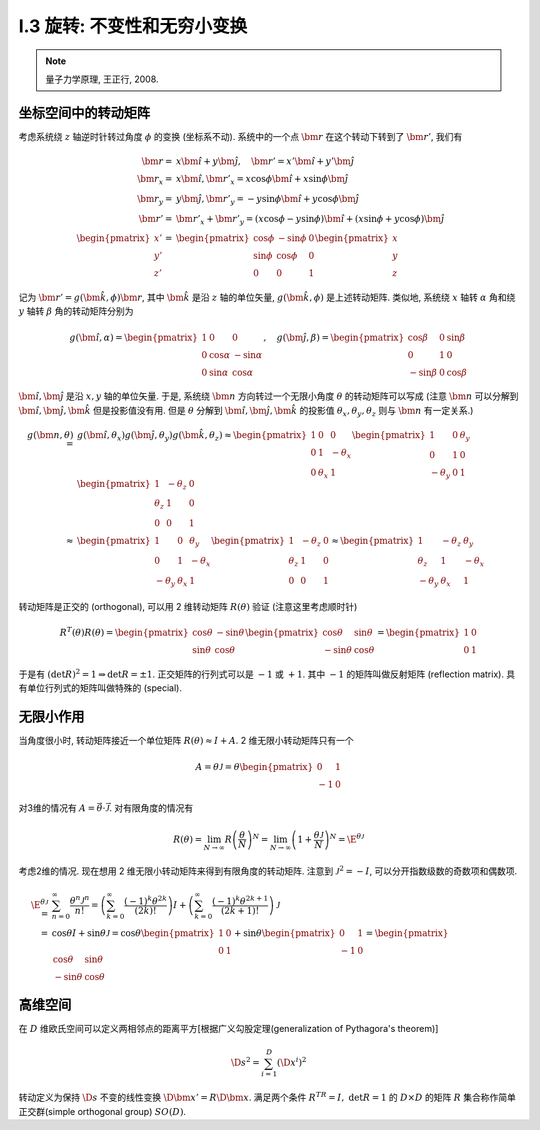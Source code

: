 
.. only:: html

    .. math::
        \renewenvironment{equation*}
        {\begin{equation}\begin{aligned}}
        {\end{aligned}\end{equation}}
        \renewcommand{\gg}{>\!\!>}
        \renewcommand{\ll}{<\!\!<}
        \newcommand{\I}{\mathrm{i}}
        \newcommand{\D}{\mathrm{d}}
        \newcommand{\dt}{\frac{\D}{\D t}}
        \newcommand{\E}{\mathrm{e}}
        \renewcommand{\bm}{\mathbf}

I.3 旋转: 不变性和无穷小变换
----------------------------


.. note::
    量子力学原理, 王正行, 2008.

坐标空间中的转动矩阵
^^^^^^^^^^^^^^^^^^^^

考虑系统绕 :math:`z` 轴逆时针转过角度 :math:`\phi` 的变换 (坐标系不动). 系统中的一个点 :math:`\bm{r}` 在这个转动下转到了 :math:`\bm{r}'`, 我们有

.. math::
    \bm{r} =&\ x \hat{\bm{i}} + y \hat{\bm{j}}, \quad \bm{r}' = x' \hat{\bm{i}} + y' \hat{\bm{j}} \\
    \bm{r}_x = &\ x \hat{\bm{i}}, \bm{r}'_x = x\cos\phi \hat{\bm{i}} + x\sin\phi \hat{\bm{j}} \\
    \bm{r}_y = &\ y \hat{\bm{j}}, \bm{r}'_y = -y\sin\phi \hat{\bm{i}} + y\cos\phi \hat{\bm{j}} \\
    \bm{r}' =&\ \bm{r}'_x + \bm{r}'_y = (x\cos\phi -y\sin\phi) \hat{\bm{i}} + (x\sin\phi + y\cos\phi) \hat{\bm{j}}  \\
    \begin{pmatrix}x'\\y'\\z'\end{pmatrix} =&\ \begin{pmatrix} \cos\phi & -\sin\phi & 0\\
        \sin\phi & \cos \phi & 0 \\ 0 & 0 & 1 \end{pmatrix} \begin{pmatrix}x\\y\\z\end{pmatrix}

.. tikz::
    \draw[->] (-0.5, 0) -- (3.7, 0) node[above] {$x$};
    \draw[->] (0, -0.5) -- (0, 3.7) node[above] {$y$};
    \node at (-0.25, -0.25) {$O$};
    \draw[->,line width=1pt] (0, 0) -- (2.8, 1.3);
    \draw[->,line width=1pt] (0, 0) -- (1.54, 2.67);
    \draw[->,line width=0.5pt] (0, 0) -- (2.8, 0) node[right] {$\bm{r}_x$};
    \draw[->,line width=0.5pt] (0, 0) -- (0, 1.3) node[right] {$\bm{r}_y$};
    \draw[->,line width=0.5pt] (0, 0) -- (2.29, 1.61) node[right] {$\bm{r}'_x$};
    \draw[->,line width=0.5pt] (0, 0) -- (-0.75, 1.06) node[right] {$\bm{r}'_y$};
    \fill (2.8, 1.3) circle (0.05) node[right] {$\bm{r}$};
    \fill (1.54, 2.67) circle (0.05) node[right] {$\bm{r}'$};
    \draw[dashed] (0.0, 1.3) -- (2.8, 1.3) -- (2.8, 0.0);
    \draw[dashed] (-0.75, 1.06) -- (1.54, 2.67) -- (2.29, 1.61);
    \node at (0.4, 0.15) {$\phi$};
    \node at (-0.15, 0.4) {$\phi$};

记为 :math:`\bm{r}' = g(\hat{\bm{k}}, \phi) \bm{r}`, 其中 :math:`\hat{\bm{k}}` 是沿 :math:`z` 轴的单位矢量, :math:`g(\hat{\bm{k}}, \phi)` 是上述转动矩阵. 类似地, 系统绕 :math:`x` 轴转 :math:`\alpha` 角和绕 :math:`y` 轴转 :math:`\beta` 角的转动矩阵分别为

.. math::
    g(\hat{\bm{i}},\alpha) = \begin{pmatrix} 1 & 0 & 0 \\ 0 & \cos\alpha & -\sin\alpha \\
        0 & \sin\alpha & \cos \alpha \end{pmatrix},\quad
    g(\hat{\bm{j}},\beta) = \begin{pmatrix} \cos\beta & 0 & \sin\beta \\ 0 & 1 & 0\\
        -\sin\beta & 0 & \cos \beta \end{pmatrix}

:math:`\hat{\bm{i}}, \hat{\bm{j}}` 是沿 :math:`x, y` 轴的单位矢量. 于是, 系统绕 :math:`\bm{n}` 方向转过一个无限小角度 :math:`\theta` 的转动矩阵可以写成 (注意 :math:`\bm{n}` 可以分解到 :math:`\hat{\bm{i}}, \hat{\bm{j}}, \hat{\bm{k}}` 但是投影值没有用. 但是 :math:`\theta` 分解到 :math:`\hat{\bm{i}}, \hat{\bm{j}}, \hat{\bm{k}}` 的投影值 :math:`\theta_x, \theta_y, \theta_z` 则与 :math:`\bm{n}` 有一定关系.)

.. math::
    g(\bm{n},\theta) =&\ g(\hat{\bm{i}},\theta_x)g(\hat{\bm{j}},\theta_y)g(\hat{\bm{k}}, \theta_z)
        \approx \begin{pmatrix} 1 & 0 & 0 \\ 0 & 1 & -\theta_x \\ 0 & \theta_x & 1 \end{pmatrix}
            \begin{pmatrix} 1 & 0 & \theta_y \\ 0 & 1 & 0 \\ -\theta_y & 0 & 1 \end{pmatrix}
            \begin{pmatrix} 1 & -\theta_z & 0 \\ \theta_z & 1 & 0 \\ 0 & 0 & 1 \end{pmatrix} \\
        \approx&\ \begin{pmatrix} 1 & 0 & \theta_y \\ 0 & 1 & -\theta_x \\ -\theta_y & \theta_x & 1
            \end{pmatrix} \begin{pmatrix} 1 & -\theta_z & 0 \\ \theta_z & 1 & 0 \\ 0 & 0 & 1 \end{pmatrix} 
        \approx \begin{pmatrix} 1 & -\theta_z & \theta_y \\ \theta_z & 1 & -\theta_x \\ -\theta_y & \theta_x &    1 \end{pmatrix}

转动矩阵是正交的 (orthogonal), 可以用 2 维转动矩阵 :math:`R(\theta)` 验证 (注意这里考虑顺时针)

.. math:: R^T(\theta)R(\theta) = \begin{pmatrix} \cos\theta & -\sin\theta \\ \sin\theta & \cos\theta \end{pmatrix}
    \begin{pmatrix} \cos\theta & \sin\theta \\ -\sin\theta & \cos\theta \end{pmatrix} = 
    \begin{pmatrix} 1 & 0 \\ 0 & 1 \end{pmatrix}
 
于是有 :math:`(\det R)^2 = 1 \Rightarrow \det R = \pm 1`. 正交矩阵的行列式可以是 :math:`-1` 或 :math:`+1`. 其中 :math:`-1` 的矩阵叫做反射矩阵 (reflection matrix). 具有单位行列式的矩阵叫做特殊的 (special).

无限小作用
^^^^^^^^^^

当角度很小时, 转动矩阵接近一个单位矩阵 :math:`R(\theta) \approx I+A`. 2 维无限小转动矩阵只有一个

.. math:: A = \theta\mathscr{J} = \theta\begin{pmatrix} 0 & 1 \\ -1 & 0 \end{pmatrix}

对3维的情况有 :math:`A = \vec{\theta}\cdot \vec{\mathscr{J}}`. 对有限角度的情况有

.. math:: R(\theta) = \lim_{N\to \infty} R\left(\frac{\theta}{N} \right)^N = \lim_{N\to\infty}
    \left( 1+\frac{\theta\mathscr{J}}{N} \right)^N = \E^{\theta \mathscr{J}}

考虑2维的情况. 现在想用 2 维无限小转动矩阵来得到有限角度的转动矩阵. 注意到 :math:`\mathscr{J}^2 = -I`, 可以分开指数级数的奇数项和偶数项.

.. math:: \E^{\theta\mathscr{J}} =&\ \sum_{n=0}^\infty \frac{\theta^n\mathscr{J}^n}{n!}
    =\left( \sum_{k=0}^\infty \frac{(-1)^k\theta^{2k}}{(2k)!} \right)I 
    + \left( \sum_{k=0}^\infty \frac{(-1)^k\theta^{2k + 1}}{(2k + 1)!} \right)\mathscr{J} \\
    =&\ \cos\theta I + \sin \theta \mathscr{J} = \cos \theta \begin{pmatrix} 1 & 0 \\ 0 & 1 \end{pmatrix}
        + \sin\theta \begin{pmatrix} 0 & 1 \\ -1 & 0 \end{pmatrix} = \begin{pmatrix} \cos\theta & \sin\theta \\ -\sin\theta & \cos\theta \end{pmatrix}

高维空间
^^^^^^^^

在 :math:`D` 维欧氏空间可以定义两相邻点的距离平方[根据广义勾股定理(generalization of Pythagora's theorem)]

.. math:: \D s^2 = \sum_{i=1}^D \left( \D x^i \right)^2

转动定义为保持 :math:`\D s` 不变的线性变换 :math:`\D \bm{x}' = R\D \bm{x}`. 满足两个条件 :math:`R^TR=I, \ \det R = 1` 的 :math:`D\times D` 的矩阵 :math:`R` 集合称作简单正交群(simple orthogonal group) :math:`SO(D)`.